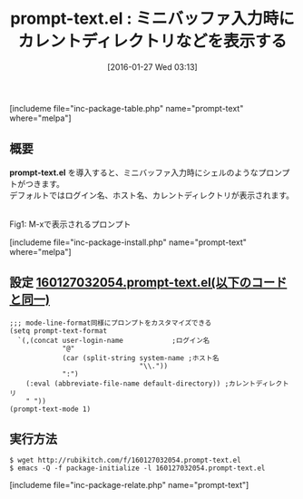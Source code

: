 #+BLOG: rubikitch
#+POSTID: 1387
#+BLOG: rubikitch
#+DATE: [2016-01-27 Wed 03:13]
#+PERMALINK: prompt-text
#+OPTIONS: toc:nil num:nil todo:nil pri:nil tags:nil ^:nil \n:t -:nil
#+ISPAGE: nil
#+DESCRIPTION:
# (progn (erase-buffer)(find-file-hook--org2blog/wp-mode))
#+BLOG: rubikitch
#+CATEGORY: ミニバッファ
#+EL_PKG_NAME: prompt-text
#+TAGS: ソース解読推奨
#+EL_TITLE0: ミニバッファ入力時にカレントディレクトリなどを表示する
#+EL_URL: 
#+begin: org2blog
#+TITLE: prompt-text.el : ミニバッファ入力時にカレントディレクトリなどを表示する
[includeme file="inc-package-table.php" name="prompt-text" where="melpa"]

#+end:
** 概要
*prompt-text.el* を導入すると、ミニバッファ入力時にシェルのようなプロンプトがつきます。
デフォルトではログイン名、ホスト名、カレントディレクトリが表示されます。

#+ATTR_HTML: :width 480
[[https://github.com/10sr/prompt-text-el/raw/master/ss.png]]
Fig1: M-xで表示されるプロンプト



# (progn (forward-line 1)(shell-command "screenshot-time.rb org_template" t))
[includeme file="inc-package-install.php" name="prompt-text" where="melpa"]
** 設定 [[http://rubikitch.com/f/160127032054.prompt-text.el][160127032054.prompt-text.el(以下のコードと同一)]]
#+BEGIN: include :file "/r/sync/junk/160127/160127032054.prompt-text.el"
#+BEGIN_SRC fundamental
;;; mode-line-format同様にプロンプトをカスタマイズできる
(setq prompt-text-format
  `(,(concat user-login-name            ;ログイン名
             "@"
             (car (split-string system-name ;ホスト名
                                "\\."))
             ":")
    (:eval (abbreviate-file-name default-directory)) ;カレントディレクトリ
    " "))
(prompt-text-mode 1)
#+END_SRC

#+END:

** 実行方法
#+BEGIN_EXAMPLE
$ wget http://rubikitch.com/f/160127032054.prompt-text.el
$ emacs -Q -f package-initialize -l 160127032054.prompt-text.el
#+END_EXAMPLE
[includeme file="inc-package-relate.php" name="prompt-text"]
